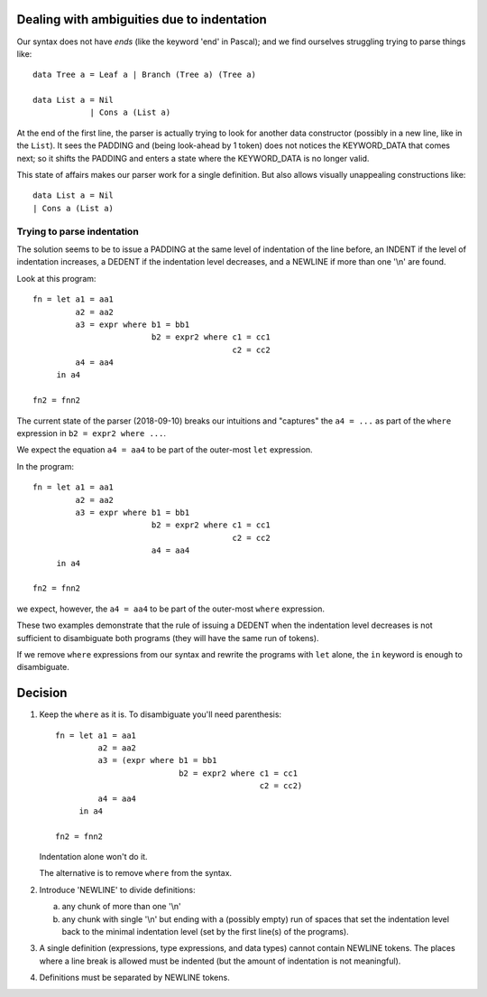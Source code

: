 .. _indentation:

=============================================
 Dealing with ambiguities due to indentation
=============================================

Our syntax does not have *ends* (like the keyword 'end' in Pascal); and we
find ourselves struggling trying to parse things like::

     data Tree a = Leaf a | Branch (Tree a) (Tree a)

     data List a = Nil
                 | Cons a (List a)

At the end of the first line, the parser is actually trying to look for
another data constructor (possibly in a new line, like in the ``List``).  It
sees the PADDING and (being look-ahead by 1 token) does not notices the
KEYWORD_DATA that comes next; so it shifts the PADDING and enters a state
where the KEYWORD_DATA is no longer valid.

This state of affairs makes our parser work for a single definition.  But also
allows visually unappealing constructions like::

    data List a = Nil
    | Cons a (List a)


Trying to parse indentation
===========================

The solution seems to be to issue a PADDING at the same level of indentation
of the line before, an INDENT if the level of indentation increases, a DEDENT
if the indentation level decreases, and a NEWLINE if more than one '\\n' are
found.

Look at this program::

   fn = let a1 = aa1
            a2 = aa2
            a3 = expr where b1 = bb1
                            b2 = expr2 where c1 = cc1
                                             c2 = cc2
            a4 = aa4
        in a4

   fn2 = fnn2

The current state of the parser (2018-09-10) breaks our intuitions and
"captures" the ``a4 = ...`` as part of the ``where`` expression in ``b2 =
expr2 where ...``.

We expect the equation ``a4 = aa4`` to be part of the outer-most ``let``
expression.

In the program::

   fn = let a1 = aa1
            a2 = aa2
            a3 = expr where b1 = bb1
                            b2 = expr2 where c1 = cc1
                                             c2 = cc2
                            a4 = aa4
        in a4

   fn2 = fnn2

we expect, however, the ``a4 = aa4`` to be part of the outer-most ``where``
expression.

These two examples demonstrate that the rule of issuing a DEDENT when the
indentation level decreases is not sufficient to disambiguate both programs
(they will have the same run of tokens).

If we remove ``where`` expressions from our syntax and rewrite the programs
with ``let`` alone, the ``in`` keyword is enough to disambiguate.


==========
 Decision
==========

1) Keep the ``where`` as it is.   To disambiguate you'll need parenthesis::

     fn = let a1 = aa1
              a2 = aa2
              a3 = (expr where b1 = bb1
                               b2 = expr2 where c1 = cc1
                                                c2 = cc2)
              a4 = aa4
          in a4

     fn2 = fnn2

   Indentation alone won't do it.

   The alternative is to remove ``where`` from the syntax.


2) Introduce 'NEWLINE' to divide definitions:

   a) any chunk of more than one '\\n'

   b) any chunk with single '\\n' but ending with a (possibly empty) run of
      spaces that set the indentation level back to the minimal indentation
      level (set by the first line(s) of the programs).

3) A single definition (expressions, type expressions, and data types) cannot
   contain NEWLINE tokens.  The places where a line break is allowed must be
   indented (but the amount of indentation is not meaningful).

4) Definitions must be separated by NEWLINE tokens.
